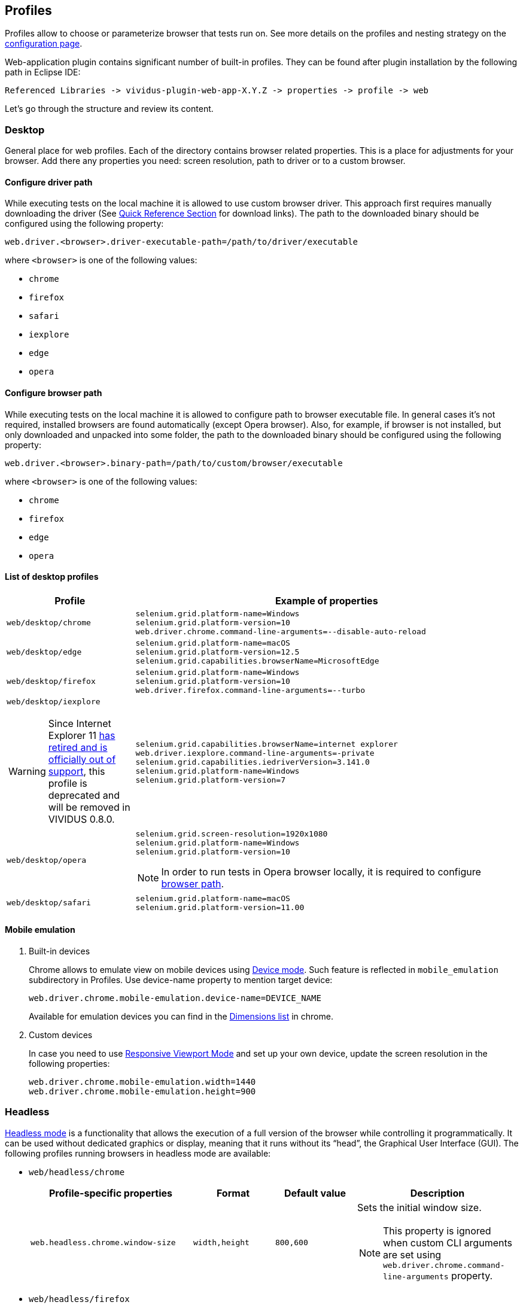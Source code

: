 == Profiles

Profiles allow to choose or parameterize browser that tests run on. See more details on the profiles and nesting strategy on the xref:configuration:tests-configuration.adoc#_profiles[configuration page].

Web-application plugin contains significant number of built-in profiles. They can be found after plugin installation by the following path in Eclipse IDE:
[source, DIR]
----
Referenced Libraries -> vividus-plugin-web-app-X.Y.Z -> properties -> profile -> web
----

Let's go through the structure and review its content.

=== Desktop

General place for web profiles. Each of the directory contains browser related properties. This is a place for adjustments for your browser. Add there any properties you need: screen resolution, path to driver or to a custom browser.

==== Configure driver path

While executing tests on the local machine it is allowed to use custom browser
driver. This approach first requires manually downloading the driver (See
https://www.selenium.dev/documentation/webdriver/getting_started/install_drivers/#quick-reference[Quick Reference Section]
for download links). The path to the downloaded binary should be configured
using the following property:

[source, properties]
----
web.driver.<browser>.driver-executable-path=/path/to/driver/executable
----

where `<browser>` is one of the following values:

- `chrome`
- `firefox`
- `safari`
- `iexplore`
- `edge`
- `opera`

==== Configure browser path

While executing tests on the local machine it is allowed to configure path to
browser executable file. In general cases it's not required, installed browsers
are found automatically (except Opera browser). Also, for example, if browser is
not installed, but only downloaded and unpacked into some folder, the path to
the downloaded binary should be configured using the following property:

[source, properties]
----
web.driver.<browser>.binary-path=/path/to/custom/browser/executable
----

where `<browser>` is one of the following values:

- `chrome`
- `firefox`
- `edge`
- `opera`

==== List of desktop profiles

[cols="1a,3a", options="header"]
|===
|Profile
|Example of properties

.^|`web/desktop/chrome`
|
[source, properties]
----
selenium.grid.platform-name=Windows
selenium.grid.platform-version=10
web.driver.chrome.command-line-arguments=--disable-auto-reload
----

.^|`web/desktop/edge`
|
[source, properties]
----
selenium.grid.platform-name=macOS
selenium.grid.platform-version=12.5
selenium.grid.capabilities.browserName=MicrosoftEdge
----

.^|`web/desktop/firefox`
|
[source, properties]
----
selenium.grid.platform-name=Windows
selenium.grid.platform-version=10
web.driver.firefox.command-line-arguments=--turbo
----

.^|`web/desktop/iexplore`
[WARNING]
====
Since Internet Explorer 11 https://blogs.windows.com/windowsexperience/2022/06/15/internet-explorer-11-has-retired-and-is-officially-out-of-support-what-you-need-to-know/[has retired and is officially out of support],
this profile is deprecated and will be removed in VIVIDUS 0.8.0.
====
|
[source, properties]
----
selenium.grid.capabilities.browserName=internet explorer
web.driver.iexplore.command-line-arguments=-private
selenium.grid.capabilities.iedriverVersion=3.141.0
selenium.grid.platform-name=Windows
selenium.grid.platform-version=7
----

.^|`web/desktop/opera`
|
[source, properties]
----
selenium.grid.screen-resolution=1920x1080
selenium.grid.platform-name=Windows
selenium.grid.platform-version=10
----

NOTE: In order to run tests in Opera browser locally, it is required
to configure <<_configure_browser_path,browser path>>.

.^|`web/desktop/safari`
|
[source, properties]
----
selenium.grid.platform-name=macOS
selenium.grid.platform-version=11.00
----

|===

==== Mobile emulation

. Built-in devices
+
Chrome allows to emulate view on mobile devices using https://developer.chrome.com/docs/devtools/device-mode/[Device mode]. Such feature is reflected in `mobile_emulation` subdirectory in Profiles. Use device-name property to mention target device:
+
[source, properties]
----
web.driver.chrome.mobile-emulation.device-name=DEVICE_NAME
----
Available for emulation devices you can find in the https://developer.chrome.com/docs/devtools/device-mode/#device[Dimensions list] in chrome.

. Custom devices
+
In case you need to use https://developer.chrome.com/docs/devtools/device-mode/#responsive[Responsive Viewport Mode] and set up your own device, update the screen resolution in the following properties:
+
[source, properties]
----
web.driver.chrome.mobile-emulation.width=1440
web.driver.chrome.mobile-emulation.height=900
----

=== Headless

https://en.wikipedia.org/wiki/Headless_browser[Headless mode] is a functionality that allows the execution of a full
version of the browser while controlling it programmatically. It can be used without dedicated graphics or display,
meaning that it runs without its “head”, the Graphical User Interface (GUI). The following profiles running browsers in
headless mode are available:

- `web/headless/chrome`
+
[cols="2,1,1,2", options="header"]
|===
|Profile-specific properties
|Format
|Default value
|Description

|`web.headless.chrome.window-size`
|`width,height`
|`800,600`
a|Sets the initial window size.

NOTE: This property is ignored when custom CLI arguments are set using `web.driver.chrome.command-line-arguments` property.

|===

- `web/headless/firefox`
- `web/headless/edge`

=== Docker
The profile can be enabled by adding `web/docker` to `configuration.profiles` property. The profile should be used together with the browser profile.

WARNING: Default selenium grid URL is set to `selenium.grid.url=http://localhost:4444/wd/hub`. Don't forget to modify it if your grid is running in a different location.

.Run chrome in docker container
[source,properties]
----
configuraiton.profiles=web/docker,web/desktop/chrome
----


=== Phone

Contains phone related properties, for android and iOS devices.

[cols="1a,2a", options="header"]
|===
|Profile
|Example of properties

.^|`web/phone/android`
|
[source, properties]
----
selenium.grid.capabilities.platformName=Android
selenium.grid.capabilities.platformVersion=12.0
selenium.grid.capabilities.deviceOrientation=portrait
selenium.grid.capabilities.appiumVersion=2.0.0
----

.^|`web/phone/ios`
|
[source, properties]
----
selenium.grid.capabilities.platformName=iOS
selenium.grid.capabilities.platformVersion=16.2
selenium.grid.capabilities.deviceOrientation=portrait
selenium.grid.capabilities.appiumVersion=2.0.0
----
|===

=== Tablet

Similar to the xref:plugins:plugin-web-app.adoc#_phone[Phone] directory, but is designed for tablets properties.

[cols="1a,2a", options="header"]
|===
|Profile
|Example of properties

.^|`web/tablet`
|
[source, properties]
----
selenium.grid.capabilities.platformName=iOS
selenium.grid.capabilities.platformVersion=14.0
selenium.grid.capabilities.deviceName=iPad
selenium.grid.capabilities.deviceOrientation=landscape
selenium.grid.capabilities.appiumVersion=1.21.1
----
|===
